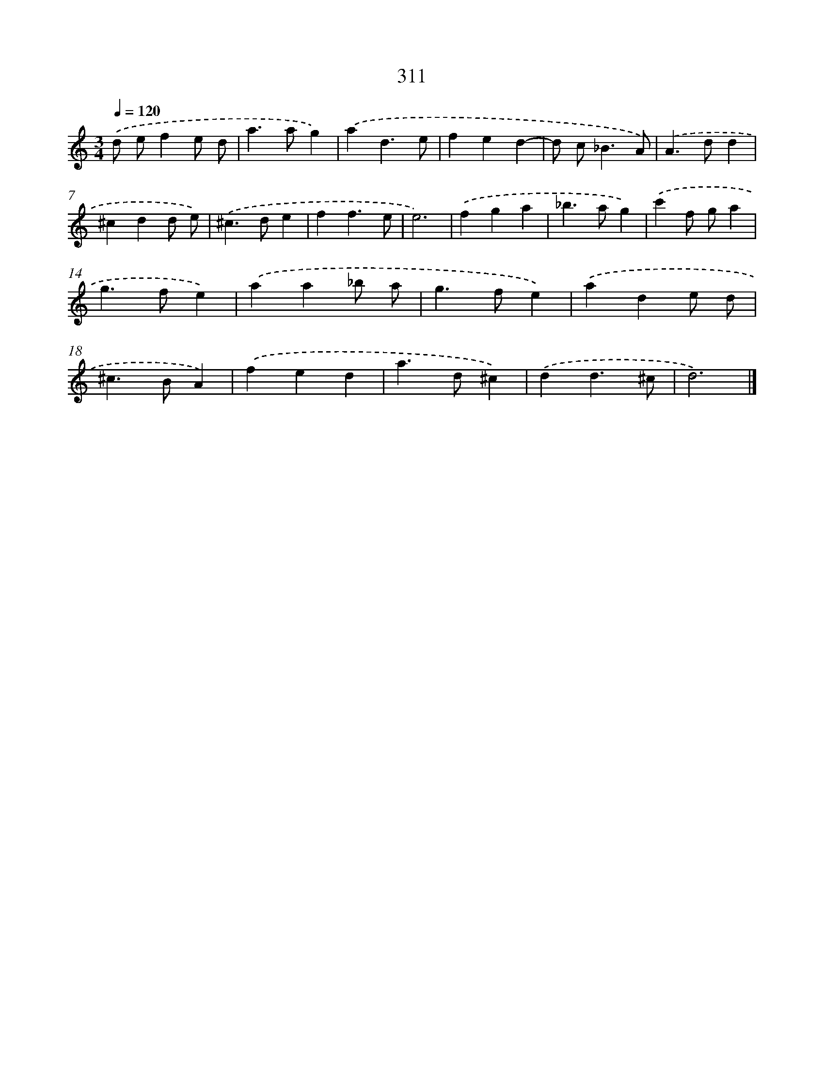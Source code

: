X: 7996
T: 311
%%abc-version 2.0
%%abcx-abcm2ps-target-version 5.9.1 (29 Sep 2008)
%%abc-creator hum2abc beta
%%abcx-conversion-date 2018/11/01 14:36:42
%%humdrum-veritas 1416360886
%%humdrum-veritas-data 2790494143
%%continueall 1
%%barnumbers 0
L: 1/4
M: 3/4
Q: 1/4=120
K: C clef=treble
.('d/ e/fe/ d/ |
a>ag) |
.('ad3/e/ |
fed- |
d/ c<_BA/) |
.('A>dd |
^cdd/ e/) |
.('^c>de |
ff3/e/ |
e3) |
.('fga |
_b>ag) |
.('c'f/ g/a |
g>fe) |
.('aa_b/ a/ |
g>fe) |
.('ade/ d/ |
^c>BA) |
.('fed |
a>d^c) |
.('dd3/^c/ |
d3) |]
